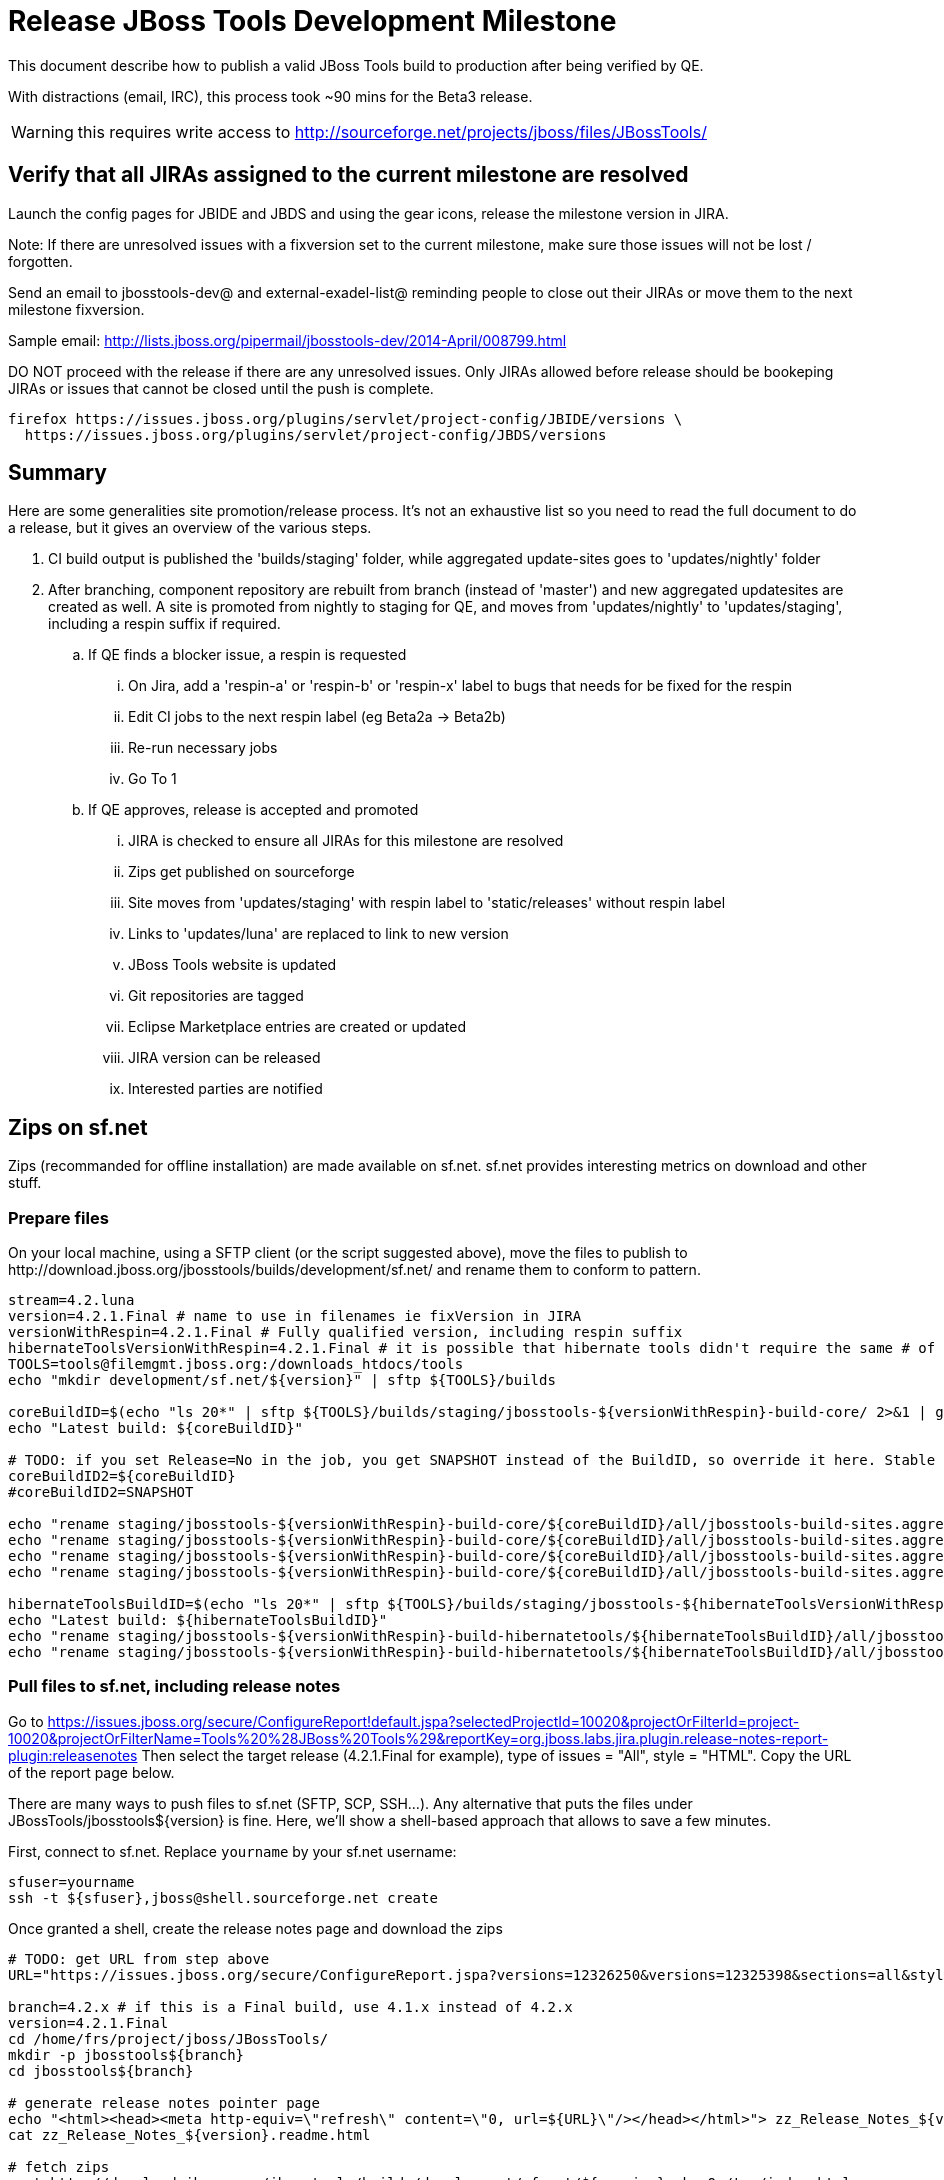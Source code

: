 = Release JBoss Tools Development Milestone

This document describe how to publish a valid JBoss Tools build to production after being verified by QE.

With distractions (email, IRC), this process took ~90 mins for the Beta3 release. 

WARNING: this requires write access to http://sourceforge.net/projects/jboss/files/JBossTools/

== Verify that all JIRAs assigned to the current milestone are resolved

Launch the config pages for JBIDE and JBDS and using the gear icons, release the milestone version in JIRA. 

Note: If there are unresolved issues with a fixversion set to the current milestone, make sure those issues will not be lost / forgotten. 

Send an email to jbosstools-dev@ and external-exadel-list@  reminding people to close out their JIRAs or move them to the next milestone fixversion.

Sample email: http://lists.jboss.org/pipermail/jbosstools-dev/2014-April/008799.html

DO NOT proceed with the release if there are any unresolved issues. Only JIRAs allowed before release should be bookeping JIRAs or issues that cannot be closed until the push is complete.

[source,bash]
----
firefox https://issues.jboss.org/plugins/servlet/project-config/JBIDE/versions \
  https://issues.jboss.org/plugins/servlet/project-config/JBDS/versions
----

== Summary

Here are some generalities site promotion/release process. It's not an exhaustive list so you need to read the full document to do a release, but it gives an overview of the various steps.

. CI build output is published the 'builds/staging' folder, while aggregated update-sites goes to 'updates/nightly' folder
. After branching, component repository are rebuilt from branch (instead of 'master') and new aggregated updatesites are created as well.  A site is promoted from nightly to staging for QE, and moves from 'updates/nightly' to 'updates/staging', including a respin suffix if required.
.. If QE finds a blocker issue, a respin is requested
... On Jira, add a 'respin-a' or 'respin-b' or 'respin-x' label to bugs that needs for be fixed for the respin
... Edit CI jobs to the next respin label (eg Beta2a -> Beta2b)
... Re-run necessary jobs
... Go To 1
.. If QE approves, release is accepted and promoted
... JIRA is checked to ensure all JIRAs for this milestone are resolved
... Zips get published on sourceforge
... Site moves from 'updates/staging' with respin label to 'static/releases' without respin label
... Links to 'updates/luna' are replaced to link to new version
... JBoss Tools website is updated
... Git repositories are tagged
... Eclipse Marketplace entries are created or updated
... JIRA version can be released
... Interested parties are notified


== Zips on sf.net

Zips (recommanded for offline installation) are made available on sf.net. sf.net provides interesting metrics on download and other stuff.

=== Prepare files

On your local machine, using a SFTP client (or the script suggested above), move the files to publish to +http://download.jboss.org/jbosstools/builds/development/sf.net/+ and rename them to conform to pattern.

[source,bash]
----
stream=4.2.luna
version=4.2.1.Final # name to use in filenames ie fixVersion in JIRA
versionWithRespin=4.2.1.Final # Fully qualified version, including respin suffix
hibernateToolsVersionWithRespin=4.2.1.Final # it is possible that hibernate tools didn't require the same # of respins, so might have a different version
TOOLS=tools@filemgmt.jboss.org:/downloads_htdocs/tools
echo "mkdir development/sf.net/${version}" | sftp ${TOOLS}/builds

coreBuildID=$(echo "ls 20*" | sftp ${TOOLS}/builds/staging/jbosstools-${versionWithRespin}-build-core/ 2>&1 | grep "20.\+" | grep -v sftp | sort | tail -1); coreBuildID=${coreBuildID%%/*}
echo "Latest build: ${coreBuildID}"

# TODO: if you set Release=No in the job, you get SNAPSHOT instead of the BuildID, so override it here. Stable milestone jobs should ALWAYS set Release=Yes, but this provides a nice hackaround if you screwed up and don't want to rebuild :D
coreBuildID2=${coreBuildID}
#coreBuildID2=SNAPSHOT

echo "rename staging/jbosstools-${versionWithRespin}-build-core/${coreBuildID}/all/jbosstools-build-sites.aggregate.site_${stream}-${coreBuildID2}-updatesite.zip      development/sf.net/${version}/jbosstools-${version}_${coreBuildID}-updatesite-core.zip"         | sftp ${TOOLS}/builds
echo "rename staging/jbosstools-${versionWithRespin}-build-core/${coreBuildID}/all/jbosstools-build-sites.aggregate.site_${stream}-${coreBuildID2}-updatesite.zip.MD5  development/sf.net/${version}/jbosstools-${version}_${coreBuildID}-updatesite-core.zip.MD5"     | sftp ${TOOLS}/builds
echo "rename staging/jbosstools-${versionWithRespin}-build-core/${coreBuildID}/all/jbosstools-build-sites.aggregate.site_${stream}-${coreBuildID2}-src.zip     development/sf.net/${version}/jbosstools-${version}_${coreBuildID}-src.zip"        | sftp ${TOOLS}/builds
echo "rename staging/jbosstools-${versionWithRespin}-build-core/${coreBuildID}/all/jbosstools-build-sites.aggregate.site_${stream}-${coreBuildID2}-src.zip.MD5 development/sf.net/${version}/jbosstools-${version}_${coreBuildID}-src.zip.MD5"    | sftp ${TOOLS}/builds

hibernateToolsBuildID=$(echo "ls 20*" | sftp ${TOOLS}/builds/staging/jbosstools-${hibernateToolsVersionWithRespin}-build-hibernatetools/ 2>&1 | grep "20.\+" | grep -v sftp | sort | tail -1); hibernateToolsBuildID=${hibernateToolsBuildID%%/*}
echo "Latest build: ${hibernateToolsBuildID}"
echo "rename staging/jbosstools-${versionWithRespin}-build-hibernatetools/${hibernateToolsBuildID}/all/jbosstools-build-sites.aggregate.hibernatetools-site_${stream}-${hibernateToolsBuildID}-updatesite.zip development/sf.net/${version}/jbosstools-${version}_${hibernateToolsBuildID}-updatesite-hibernatetools.zip" | sftp ${TOOLS}/builds
echo "rename staging/jbosstools-${versionWithRespin}-build-hibernatetools/${hibernateToolsBuildID}/all/jbosstools-build-sites.aggregate.hibernatetools-site_${stream}-${hibernateToolsBuildID}-updatesite.zip.MD5 development/sf.net/${version}/jbosstools-${version}_${hibernateToolsBuildID}-updatesite-hibernatetools.zip.MD5" | sftp ${TOOLS}/builds

----

=== Pull files to sf.net, including release notes

Go to https://issues.jboss.org/secure/ConfigureReport!default.jspa?selectedProjectId=10020&projectOrFilterId=project-10020&projectOrFilterName=Tools%20%28JBoss%20Tools%29&reportKey=org.jboss.labs.jira.plugin.release-notes-report-plugin:releasenotes 
Then select the target release (4.2.1.Final for example), type of issues = "All", style = "HTML". Copy the URL of the report page below.

There are many ways to push files to sf.net (SFTP, SCP, SSH...). Any alternative that puts the files under +JBossTools/jbosstools${version}+ is fine. Here, we'll show a shell-based approach that allows to save a few minutes.

First, connect to sf.net. Replace `yourname` by your sf.net username:

[source,bash]
----
sfuser=yourname
ssh -t ${sfuser},jboss@shell.sourceforge.net create
----

Once granted a shell, create the release notes page and download the zips

[source,bash]
----
# TODO: get URL from step above
URL="https://issues.jboss.org/secure/ConfigureReport.jspa?versions=12326250&versions=12325398&sections=all&style=html&selectedProjectId=10020&reportKey=org.jboss.labs.jira.plugin.release-notes-report-plugin%3Areleasenotes&Next=Next"

branch=4.2.x # if this is a Final build, use 4.1.x instead of 4.2.x
version=4.2.1.Final
cd /home/frs/project/jboss/JBossTools/
mkdir -p jbosstools${branch}
cd jbosstools${branch}

# generate release notes pointer page
echo "<html><head><meta http-equiv=\"refresh\" content=\"0, url=${URL}\"/></head></html>"> zz_Release_Notes_${version}.readme.html
cat zz_Release_Notes_${version}.readme.html

# fetch zips
wget http://download.jboss.org/jbosstools/builds/development/sf.net/${version} -k -O /tmp/index.html
for f in $(cat /tmp/index.html | egrep -v "C=D|title>|h1>" | grep "${version}" | sed 's#.\+href="\([^"]\+\)".\+#\1#g'); do
  wget -nc $f
done
rm -f /tmp/index.html

# fetch browsersim standalone zip, rename it to match the rest of JBT zips and generate MD5 sum for it
coreBuildID=`find . -name "*${version}*src.zip" | head -1 | sed "s#./jbosstools-\(.\+\)-src.zip#\1#"`
echo "Latest build: ${coreBuildID}"
z=jbosstools-${coreBuildID}-browsersim-standalone.zip
wget http://download.jboss.org/jbosstools/builds/development/jbosstools-4.2.1.Final-browsersim-standalone/jbosstools-4.2.1.Final-browsersim-standalone.zip -O $z
for m in $(md5sum ${z}); do if [[ $m != ${z} ]]; then echo $m > ${z}.MD5; fi; done

# when done, exit the sourceforge shell
exit

# check files are on sourceforge (NOTE lowercase folder is new):
google-chrome http://sourceforge.net/projects/jboss/files/JBossTools/jbosstools4.2.x/

----
  
=== bookmarks.xml

Bookmarks.xml keeps links from sf.net to the actual JBoss Tools update sites.
Still on sf.net, verify the following file (adapt it to the version you're pushing: +/home/frs/project/jboss/JBossTools/jbosstools4.2_bookmarks.xml+. In case you're starting a new stream, you probably need to update those files (for example rename from kepler to Luna).

== Move sites

These steps happens on filemgmt.jboss.org, in the jbosstools download area.

=== Move content to release directory

We simply move the content of the latest respin to the release directory (under _jbosstools/static_ which is using Akamai)

[source,bash]
----
version=4.2.1.Final
versionWithRespin=4.2.1.Final # no respin suffix or a, b, c, d... suffix
TOOLS=tools@filemgmt.jboss.org:/downloads_htdocs/tools

# if there were no respins, then version = versionWithRespin
echo "rename updates/staging/luna/jbosstools-${versionWithRespin}-updatesite-core           static/releases/jbosstools-${version}-updatesite-core"           | sftp ${TOOLS}
echo "rename updates/staging/luna/jbosstools-${versionWithRespin}-updatesite-coretests      static/releases/jbosstools-${version}-updatesite-coretests"      | sftp ${TOOLS}
echo "rename updates/staging/luna/jbosstools-${versionWithRespin}-updatesite-hibernatetools static/releases/jbosstools-${version}-updatesite-hibernatetools" | sftp ${TOOLS}
echo "rename updates/staging/luna/jbosstools-${versionWithRespin}-updatesite-webtools       static/releases/jbosstools-${version}-updatesite-webtools"       | sftp ${TOOLS}
----

If everything above completed OK, you can then in the background delete all the previous spins of the build from

* /downloads_htdocs/tools/discovery/development/ (should this be discovery/development/luna/ instead?)
* /downloads_htdocs/tools/builds/development/
* /downloads_htdocs/tools/updates/staging/luna

So if you're doing a 4.2.1.Final, then you can delete 4.2.0.CR2, 4.2.0.CR2a, etc. folders. A graphical sftp client such as FileZilla or FireFTP (plugin for Firefox) is the easiest way to perform these operations. Looks in the following locations:

=== Update staging to point to new location

Update +composite*.xml+ files in http://download.jboss.org/jbosstools/updates/staging/luna/ to reference the release location http://download.jboss.org/jbosstools/static/releases/jbosstools-${version}-updatesite-core .

=== WebTools

==== Publish Site

Webtools site is expected to be found in +http://download.jboss.org/tools/updates/webtools/${eclipseTrain}+ (where eclipseTrain is for example "luna"). So, with a sftp client, on filemgmt.jboss.org


1. Rename +/downloads_htdocs/tools/updates/webtools/${eclipseTrain}+ into +/downloads_htdocs/tools/updates/webtools/${eclipseTrain}_${previousVersion}+, with ${previous} being the name of previous release (for example 4.2.0.Alpha1 when releasing 4.2.0.CR1)
1. Move last build in +/downloads_htdocs/tools/updates/staging/luna/jbosstools-${version}-updatesite-webtools+ to +/downloads_htdocs/tools/updates/webtools/${eclipseTrain}+

Here is an example of a script doing that:
[source,bash]
----
cd ~/tru # or where you have jbosstools-download.jboss.org checked out

previous=4.2.0.Final
versionWithRespin=4.2.1.Final
eclipseTrain=luna
TOOLS=tools@filemgmt.jboss.org:/downloads_htdocs/tools

pushd jbosstools-download.jboss.org/jbosstools/updates/webtools
  # create new symlink
  mv luna luna_${previous}
  ln -s ../../static/releases/jbosstools-${version}-updatesite-webtools luna
  # move the previous release out of the way
  echo "rename webtools/${eclipseTrain} webtools/${eclipseTrain}_${previous}"                        | sftp ${TOOLS}/updates/
  # push new symlink to server
  rsync -Pzrlt --rsh=ssh --protocol=28 luna $TOOLS/updates/webtools/
  # commit change to github
  git add luna
  git commit -m "update symlink to point at latest ../../static/releases/jbosstools-${version}-updatesite-webtools release folder" luna
  git push origin master
popd

----

==== Notify webtools project

If this is the first milestone release (ie if you had to create the 'updates/webtools/${eclipseReleaseTrain}' directory (where ${eclipseReleaseTrain} can be for 
example 'luna' or 'mars'), ensure that upstream project Web Tools (WTP) knows to include this new URL in their server adapter wizard. New bugzilla required!

== Update Target Platforms

This is only necessary if this new milestone uses a new Target Platform. In case there is no change in Target Platform between this milestone/release and the 
previous one, you can ignore these steps.

=== Final/GA releases 

For Final or GA releases, the target platform folders should be moved to /static/ and composited back.

Thus for example, 

http://download.jboss.org/jbosstools/targetplatforms/jbosstoolstarget/4.41.0.Final/
http://download.jboss.org/jbosstools/targetplatforms/jbdevstudiotarget/4.41.0.Final/

should be moved to:

http://download.jboss.org/jbosstools/static/targetplatforms/jbosstoolstarget/4.41.0.Final/
http://download.jboss.org/jbosstools/static/targetplatforms/jbdevstudiotarget/4.41.0.Final/

Then you can create composites in the old locations pointing to the new one, like this:

https://github.com/jbosstools/jbosstools-download.jboss.org/commit/d5306ce9408144ef681627ad8f5bd1e6c491bcf4

[source,bash]
----

cd ~/tru # or where you have jbosstools-download.jboss.org checked out

oldTP=4.41.0.Final
newTP=4.41.1.Final
now=`date +%s000`
eclipseTrain=luna
TOOLS=tools@filemgmt.jboss.org:/downloads_htdocs/tools

pushd jbosstools-download.jboss.org/jbosstools/targetplatforms/
  for f in jbosstools jbdevstudio; do
    pushd ${f}target
      mkdir ${newTP}
      for d in ${eclipseTrain}/composite*.xml; do
        sed -i -e "s#${oldTP}#${newTP}#g" $d
        sed -i -e "s#<property name='p2.timestamp' value='[0-9]\+'/>#<property name='p2.timestamp' value='${now}'/>#g" $d
      done
      mkdir -p ${newTP}/REPO/
      cp -f ${eclipseTrain}/composite* ${newTP}/
      cp -f ${eclipseTrain}/composite* ${newTP}/REPO/
    popd
  done

  # check your changes here before changing stuff on the server!

  for f in jbosstools jbdevstudio; do
    git add ${f}target
    # move actual TP to /static/ folder
    echo "rename targetplatforms/${f}target/${newTP} static/targetplatforms/${f}target/${newTP}" | sftp ${TOOLS}/
    # create composite pointer
    rsync -Pzrlt --rsh=ssh --protocol=28 ${f}target/${newTP}/* $TOOLS/targetplatforms/${f}target/${newTP}/
    # update eclipseTrain pointer
    rsync -Pzrlt --rsh=ssh --protocol=28 ${f}target/${eclipseTrain}/* $TOOLS/targetplatforms/${f}target/${eclipseTrain}/
  done
  # commit changes to github
  git commit -m "move target platforms into /static/ and update composite pointers to latest $eclipseTrain => ${newTP}" .
  git push origin master
popd

# verify all files are correct
firefox \
view-source:http://download.jboss.org/jbosstools/targetplatforms/jbosstoolstarget/${eclipseTrain}/compositeContent.xml \
view-source:http://download.jboss.org/jbosstools/targetplatforms/jbdevstudiotarget/${eclipseTrain}/compositeContent.xml \
view-source:http://download.jboss.org/jbosstools/targetplatforms/jbosstoolstarget/${newTP}/compositeContent.xml \
view-source:http://download.jboss.org/jbosstools/targetplatforms/jbosstoolstarget/${newTP}/REPO/compositeContent.xml \
view-source:http://download.jboss.org/jbosstools/targetplatforms/jbdevstudiotarget/${newTP}/compositeContent.xml \
view-source:http://download.jboss.org/jbosstools/targetplatforms/jbdevstudiotarget/${newTP}/REPO/compositeContent.xml \
http://download.jboss.org/jbosstools/static/targetplatforms/jbosstoolstarget/${newTP}/ \
http://download.jboss.org/jbosstools/static/targetplatforms/jbdevstudiotarget/${newTP}/

----

=== JBoss Central and Early Access Target Platforms

WARNING: TODO: JBIDE-17826 - latest Central/EA TP may now be in an "a" or "b" folder so make sure you get the right one!

*If* Target Platform isn't compatible with previous release (for example introducing new incompatible feature), then don't change the composite, and instead, you
should tweak the +updates/development/${eclipseTrain}/central/core/composite*.xml+ files to point at a specific TP version.

*Otherwise* if Target Platform is compatible with previous release consuming them, then update +jbosstools/targetplatforms/*target/${eclipseTrain}/composite*.xml+ to point to this new Target Platform. 

This can be done similarly for Central/EA as done for JBT/JBDS TPs above:

[source,bash]
----
eclipseTrain=luna
now=`date +%s000`

oldTP=4.41.0.Final
newTP=4.41.1.Final # no -SNAPSHOT suffix here, as we'll remove it as we move to /static/

pushd jbosstools-download.jboss.org/jbosstools/targetplatforms/
  for f in jbtcentral jbtearlyaccess; do
    pushd ${f}target;
      for d in ${eclipseTrain}/composite*.xml; do
        sed -i -e "s#${oldTP}#${newTP}#g" $d
        sed -i -e "s#<property name='p2.timestamp' value='[0-9]\+'/>#<property name='p2.timestamp' value='${now}'/>#g" $d
      done
      mkdir -p ${newTP}/REPO/
      cp -f ${eclipseTrain}/composite* ${newTP}/
      cp -f ${eclipseTrain}/composite* ${newTP}/REPO/
    popd
  done

  # check your changes here before changing stuff on the server!

  for f in jbtcentral jbtearlyaccess; do
    git add ${f}target
    # move actual TP to /static/ folder AND REMOVE THE -SNAPSHOT suffix
    echo "rename targetplatforms/${f}target/${newTP}-SNAPSHOT static/targetplatforms/${f}target/${newTP}" | sftp ${TOOLS}/
    # create composite pointer
    rsync -Pzrlt --rsh=ssh --protocol=28 ${f}target/${newTP}/* $TOOLS/targetplatforms/${f}target/${newTP}/
    # update eclipseTrain pointer
    rsync -Pzrlt --rsh=ssh --protocol=28 ${f}target/${eclipseTrain}/* $TOOLS/targetplatforms/${f}target/${eclipseTrain}/
  done
  # commit changes to github
  git commit -m "move target platforms into /static/ and update composite pointers to latest $eclipseTrain => ${newTP}" .
  git push origin master
popd

# verify all files are correct
firefox \
view-source:http://download.jboss.org/jbosstools/targetplatforms/jbtcentraltarget/${eclipseTrain}/compositeContent.xml \
view-source:http://download.jboss.org/jbosstools/targetplatforms/jbtearlyaccesstarget/${eclipseTrain}/compositeContent.xml \
view-source:http://download.jboss.org/jbosstools/targetplatforms/jbtcentraltarget/${newTP}/compositeContent.xml \
view-source:http://download.jboss.org/jbosstools/targetplatforms/jbtcentraltarget/${newTP}/REPO/compositeContent.xml \
view-source:http://download.jboss.org/jbosstools/targetplatforms/jbtearlyaccesstarget/${newTP}/compositeContent.xml \
view-source:http://download.jboss.org/jbosstools/targetplatforms/jbtearlyaccesstarget/${newTP}/REPO/compositeContent.xml \
http://download.jboss.org/jbosstools/static/targetplatforms/jbtcentraltarget/${newTP}/ \
http://download.jboss.org/jbosstools/static/targetplatforms/jbtearlyaccesstarget/${newTP}/

----

At that time, it is also safe to upgrade the version of the central target definition. in order to prevent next change from
overriding the content of the repository links from _luna_.
[source,bash]
----
discoveryTP_prev=4.41.1.Final-SNAPSHOT #version for ongoing release
discoveryTP_next=4.41.2.CR1-SNAPSHOT #next version on that stream
JBT_prev=updates/staging/luna/jbosstools-4.2.1.Final-updatesite-core
JBT_next=static/releases/jbosstools-4.2.1.Final-updatesite-core

cd jbosstools-discovery
for f in *target/pom.xml *target/*/pom.xml *target/*/*-multiple.target; do
  sed -i -e "s#${discoveryTP_prev}#${discoveryTP_next}#g" $f
  sed -i -e "s#${JBT_prev}#${JBT_next}#g" $f
done

# check results before committing
git status
git diff

git add *target
git commit -m "Update Central and EA discovery TP: ${discoveryTP_prev} => ${discoveryTP_next} & ${JBT_prev} => ${JBT_next}"
git push origin HEAD:jbosstools-4.2.x  #or master for Alphas and Betas
----

=== Update composite, discovery and index.html

+composite*.xml+ and +*-directory.xml+ files allow to control the public URLs we give to users and allow to "select" what is the new release.
So we update them to make sure public URLs reference our latest stuff.

Changes also happen on the +jbosstools-download.jboss.org+ repository, which is synchronized with download.jboss.org using https://jenkins.mw.lab.eng.bos.redhat.com/hudson/view/DevStudio/view/DevStudio_Master/job/jbosstools-download.jboss.org-rsync-from-git/ .

On this repository:

* Update +jbosstools/updates/development/${eclipseTrain}/composite*.xml+ to use newer version and timestamp
* Replace +jbosstools/updates/development/${eclipseTrain}/index.xml+ with the one you can fetch at +http://download.jboss.org/jbosstools/static/releases/jbosstools-${version}-updatesite-core/index.html+
* In the new +index.html+ replace relative paths by absolute paths. In order to do so, check for "href" occurrences

[source,bash]
----
previous=4.2.0.Final
version=4.2.1.Final
eclipseTrain=luna
now=`date +%s000`

isFinal=true

dirs=development
if [[ $isFinal == "true" ]]; then dirs="development stable"; fi

pushd jbosstools-download.jboss.org/jbosstools/updates/
  for f in $dirs; do
    pushd $f/${eclipseTrain}
      for d in composite*.xml; do
        sed -i -e "s#${previous}#${version}#g" $d
        sed -i -e "s#<property name='p2.timestamp' value='[0-9]\+'/>#<property name='p2.timestamp' value='${now}'/>#g" $d
      done
      rm -f index.html
      wget -nc http://download.jboss.org/jbosstools/static/releases/jbosstools-${version}-updatesite-core/index.html
      sed -i -e "s#href=\"#href=\"http://download.jboss.org/jbosstools/static/releases/jbosstools-${version}-updatesite-core/#g" -e "s#href=\"http://download.jboss.org/jbosstools/static/releases/jbosstools-${version}-updatesite-core/http#href=\"http#g" index.html
      sed -i -e "s#\-SNAPSHOT (\(.\+\))#.\1#" index.html
      if [[ $isFinal == "true" ]]; then 
        sed -i -e "s#Development Milestone Update Site#Stable Release Update Site#" index.html
        sed -i -e "s#<b>Development Milestone</b>#<b>Stable Release</b>#" index.html
      fi
      cat index.html | egrep "Latest Build|SNAPSHOT|Stable|Milestone"
    popd
  done

  # check status
  git status
  git diff

  # commit to github
  git add $dirs
  git commit -m "Release $version into /updates/{${dirs/ /,}}/${eclipseTrain}/"
  git push origin HEAD:jbosstools-4.2.x  #or master for Alphas and Betas
  # push to server
  for f in $dirs; do
    rsync -Pzrlt --rsh=ssh --protocol=28 ${f}/${eclipseTrain}/* $TOOLS/updates/${f}/${eclipseTrain}/
  done

popd

----

Then make the necessary updates for *discovery*

* Replace +jbosstools/updates/development/${eclipseTrain}/jbosstools-directory.xml+ by +http://download.jboss.org/jbosstools/discovery/staging/luna/${versionWithRespin}/jbosstools-directory.xml+ and
+jbosstools/updates/development/${eclipseTrain}/jbosstools-earlyaccess.properties+ by +http://download.jboss.org/jbosstools/discovery/staging/luna/${versionWithRespin}/jbosstools-earlyaccess.properties+
* Remove previous discovery jar in +plugins+
* Fetch the jar listed in +jbosstools-directory.xml+ into the +http://download.jboss.org/jbosstools/discovery/development/${versionWithRespin}/plugins+ directory.
* Verify that plugin.xml in the discovery jar contains the right URL:
** If this is a *pre-final*, the plugin must point to *staging* URL, not release one. So URL should be +http://download.jboss.org/jbosstools/updates/development/${eclipseTrain}/central/core/+
** IF this is a *Final*, the plugin must reference the *release* URL, not the staging one. So URL should look like +http://download.jboss.org/jbosstools/updates/stable/kepler/central/core/+

Script:
[source,bash]
----
version=4.2.1.Final
versionWithRespin=4.2.1.Final
eclipseTrain=luna

isFinal=true # or true in case you're doing a Final
# set correct path for where you have project cloned on disk
basedir=${HOME}/tru/jbosstools-download.jboss.org/ # or...
basedir=`pwd`

pushd ${basedir}/jbosstools/updates/development/${eclipseTrain}/
# Replace jbosstools-directory.xml by newest
rm -f jbosstools-directory.xml jbosstools-earlyaccess.properties
# TODO: use discovery/staging/luna/ instead of just discovery/staging/
wget -nc http://download.jboss.org/jbosstools/discovery/staging/${versionWithRespin}/jbosstools-directory.xml
# TODO maybe a rsync of the folder would be more efficient here
# TODO this strips the xml declaration from the file: <?xml version='1.0' encoding='UTF-8'?> (staging version does not contain it) -- is that a problem?

# TODO: use discovery/staging/luna/ instead of just discovery/staging/
wget -nc http://download.jboss.org/jbosstools/discovery/staging/${versionWithRespin}/jbosstools-earlyaccess.properties
# Get newest discovery plugins
newJars=$(cat jbosstools-directory.xml | grep entry | sed -e "s#.\+plugins/#plugins/#g" | sed -e "s#\.jar.\+#.jar#g")
mkdir -p plugins
pushd plugins
for newJar in $newJars; do 
  # TODO: use discovery/staging/luna/ instead of just discovery/staging/
  wget -nc http://download.jboss.org/jbosstools/discovery/staging/${versionWithRespin}/${newJar}
  if [[ ! ${newJar##*.earlyaccess_*} ]] && [[ ${newJar##*integration-stack*} ]]; then
    newJarEA=${newJar}
    #newJarEA=${newJar/plugins/discovery}
    echo "EA: $newJarEA"
  elif [[ ${newJar##*integration-stack*} ]]; then
    newJarCore=${newJar}
    #newJarCore=${newJar/plugins/discovery}
    echo "Core: $newJarCore"
  fi
done
popd

# CAUTION! Make sure that the contents of jbosstools-earlyaccess.properties contain the LATEST stuff from the Integration Stack!
 
if [ "$isFinal" = true ]; then
  # IF THIS IS Final, ensure that your plugin points to the RELEASE URL, not the STAGING nor development one:
  for newJar in ${newJarEA} ${newJarCore}; do
    unzip -q -d ${basedir}/jbosstools/updates/development/${eclipseTrain}/${newJar}{_,}
    pushd ${basedir}/jbosstools/updates/development/${eclipseTrain}/${newJar}_
    sed -i "s#http://download.jboss.org/jbosstools/updates/staging/${eclipseTrain}/central/core/#http://download.jboss.org/jbosstools/updates/stable/${eclipseTrain}/#g" plugin.xml
    sed -i "s#http://download.jboss.org/jbosstools/updates/development/${eclipseTrain}/central/core/#http://download.jboss.org/jbosstools/updates/stable/${eclipseTrain}/#g" plugin.xml
    sed -i "s#http://download.jboss.org/jbosstools/updates/stable/${eclipseTrain}/central/core/#http://download.jboss.org/jbosstools/updates/stable/${eclipseTrain}/#g" plugin.xml

    zip -u ${basedir}/jbosstools/updates/development/${eclipseTrain}/${newJar} plugin.xml
    popd
    rm -fr ${basedir}/jbosstools/updates/development/${eclipseTrain}/${newJar}_
    cp -f ${basedir}/jbosstools/updates/development/${eclipseTrain}/{${newJarEA},${newJarCore}} ${basedir}/jbosstools/updates/stable/${eclipseTrain}/
  done
  cp -f ${basedir}/jbosstools/updates/development/${eclipseTrain}/jbosstools-directory.xml ${basedir}/jbosstools/updates/stable/${eclipseTrain}/
  cp -f ${basedir}/jbosstools/updates/development/${eclipseTrain}/jbosstools-earlyaccess.properties ${basedir}/jbosstools/updates/stable/${eclipseTrain}/

else
  # IF THIS IS pre-Final, ensure that your plugin points to the development URL, not the RELEASE or staging one:
  for newJar in ${newJarEA} ${newJarCore}; do
    unzip -q -d ${basedir}/jbosstools/updates/development/${eclipseTrain}/${newJar}{_,}
    pushd ${basedir}/jbosstools/updates/development/${eclipseTrain}/${newJar}_ >/dev/null 
    sed -i "s#http://download.jboss.org/jbosstools/updates/staging/${eclipseTrain}/central/core/#http://download.jboss.org/jbosstools/updates/development/${eclipseTrain}/#g" plugin.xml
    sed -i "s#http://download.jboss.org/jbosstools/updates/development/${eclipseTrain}/central/core/#http://download.jboss.org/jbosstools/updates/development/${eclipseTrain}/#g" plugin.xml
    sed -i "s#http://download.jboss.org/jbosstools/updates/stable/${eclipseTrain}/central/core/#http://download.jboss.org/jbosstools/updates/development/${eclipseTrain}/#g" plugin.xml
    zip -u ${basedir}/jbosstools/updates/development/${eclipseTrain}/${newJar} plugin.xml
    popd >/dev/null
    rm -fr ${basedir}/jbosstools/updates/development/${eclipseTrain}/${newJar}_
  done
fi

popd

# TODO: IMPORTANT! Make sure no integration stack entries are accidentally lost (or reverted to old versions!) in jbosstools-directory.xml or jbosstools-earlyaccess.properties

pushd ${basedir}/jbosstools/updates/

  # check changes 
  git status

  dirs=development
  if [[ $isFinal == "true" ]]; then dirs="development stable"; fi

  # commit changes & push to server
  git add $dirs
  git commit -m "Release discovery plugins $version into /updates/{${dirs/ /,}}/${eclipseTrain}/"
  git push origin HEAD:jbosstools-4.2.x  #or master for Alphas and Betas
  # push to server
  for f in $dirs; do
    rsync -Pzrlt --rsh=ssh --protocol=28 ${f}/${eclipseTrain}/* $TOOLS/updates/${f}/${eclipseTrain}/
  done

popd

----

* If this is a Final release, CAREFULLY merge stuff in /development/ over to /stable/, taking into account where files SHOULD be different (eg., where a page is called "Stable Release" instead of "Development Milestone")

* Check that the following URLs show the right versions and reference content under the 'static/releases' directory (not 'updates/${version}' nor 'updates/staging/*'

[source,bash]
----
# for milestones and Final builds
eclipseTrain=luna
google-chrome \
http://download.jboss.org/jbosstools/updates/development/${eclipseTrain}/ \
http://download.jboss.org/jbosstools/updates/development/${eclipseTrain}/compositeArtifacts.xml \
http://download.jboss.org/jbosstools/updates/development/${eclipseTrain}/central/integration-stack/compositeArtifacts.xml \
http://download.jboss.org/jbosstools/updates/development/${eclipseTrain}/jbosstools-directory.xml \
http://download.jboss.org/jbosstools/updates/development/${eclipseTrain}/jbosstools-earlyaccess.properties \
http://download.jboss.org/jbosstools/updates/development/${eclipseTrain}/plugins/ &

# Or, for Final builds
eclipseTrain=luna
google-chrome \
http://download.jboss.org/jbosstools/updates/stable/${eclipseTrain}/ \
http://download.jboss.org/jbosstools/updates/stable/${eclipseTrain}/compositeArtifacts.xml \
http://download.jboss.org/jbosstools/updates/stable/${eclipseTrain}/central/integration-stack/compositeArtifacts.xml \
http://download.jboss.org/jbosstools/updates/stable/${eclipseTrain}/jbosstools-directory.xml \
http://download.jboss.org/jbosstools/updates/stable/${eclipseTrain}/jbosstools-earlyaccess.properties \
http://download.jboss.org/jbosstools/updates/stable/${eclipseTrain}/plugins/ &
----

== Release the latest milestone to ide-config.properties

Check out this file:

http://download.jboss.org/jbosstools/configuration/ide-config.properties

And update it it as required, so that the links for the latest milestone point to valid URLs, eg.,

[source,bash]
----

# adjust these steps to fit your own path location & git workflow
cd ~/tru
pushd jbosstools-download.jboss.org/jbosstools/configuration
version=4.2.1.Final # name to use in filenames ie fixVersion in JIRA
versionWithRespin=4.2.1.Final # Fully qualified version, including respin suffix

topic=release-jbosstools-${versionWithRespin}-to-production; branch=master; gw1

st ide-config.properties # or use another editor if not Sublime Text (st)

# remove existing lines with these to make the 4.2.1.Final stuff live as the lastest for 4.2.0 in development/luna
#jboss.discovery.directory.url|jbosstools|4.2.1.Final=http://download.jboss.org/jbosstools/discovery/development/4.2.1.Final/jbosstools-directory.xml
#jboss.discovery.site.url|jbosstools|4.2.1.Final=http://download.jboss.org/jbosstools/discovery/development/4.2.1.Final/
#jboss.discovery.earlyaccess.site.url|jbosstools|4.2.1.Final=http://download.jboss.org/jbosstools/discovery/development/4.2.1.Final/

# commit the change and push to master
ci "release JBT ${version} (${versionWithRespin}) to production: link to latest dev milestone discovery site" ide-config.properties
gw2; gw3; gw4

# push updated file to server
TOOLS=tools@filemgmt.jboss.org:/downloads_htdocs/tools
rsync -Pzrlt --rsh=ssh --protocol=28 ide-config.properties $TOOLS/configuration/ide-config.properties

----


== Update jbosstools-website

Provide a PR to add the latest JBT milestones to this listing: https://github.com/jbosstools/jbosstools-website/blob/master/_config/products.yml

Example:

* https://github.com/jbosstools/jbosstools-website/pull/193 (note that the JBDS part is better done after & seprarately, while releasing JBDS)
* https://github.com/jbosstools/jbosstools-website/pull/211 (only JBT part of the change)

== Update Eclipse Marketplace (add/remove features)

WARNING: Only for Beta, CR and GA! We do not release Alphas to Eclipse Marketplace.

=== If node does not yet exist

This is usually the case of first Beta version.

Create a new node on Marketplace, use content of +http://download.jboss.org/jbosstools/static/releases/jbosstools-4.2.1.Final-updatesite-core/site.properties+

=== If node already exists

Access it via +https://marketplace.eclipse.org/content/jboss-tools-luna/edit+ and update the following things:

* Title to match new version
* Description to match new version & dependencies
* Update list of features, using content of +http://download.jboss.org/jbosstools/static/releases/jbosstools-4.2.1.Final-updatesite-core/site.properties+

== Git tags

=== Create tags for build-related repositories

Tag the following repositories:

* https://github.com/jbosstools/jbosstools-build
* https://github.com/jbosstools/jbosstools-build-ci
* https://github.com/jbosstools/jbosstools-build-sites
* https://github.com/jbosstools/jbosstools-devdoc
* https://github.com/jbosstools/jbosstools-discovery
* https://github.com/jbosstools/jbosstools-download.jboss.org
* https://github.com/jbosstools/jbosstools-maven-plugins

Assuming you have the above proejcts already cloned, this script will create the tags if run from the location with your git clones:

[source,bash]
----
# maven-plugins does not get released/branched the same as other projects
# download.jboss.org removed because might still need to tweak ide-config.properties
jbt_branch=jbosstools-4.2.x
version=4.2.1.Final
for d in build build-ci build-sites devdoc discovery; do 
  echo "====================================================================="
  echo "Tagging jbosstools-${d} from branch ${jbt_branch} as tag ${version}..."
  pushd jbosstools-${d}
  git stash
  git pull origin
  git fetch -t -p
  git checkout ${jbt_branch} && git tag -f jbosstools-${version} && git push origin jbosstools-${version}
  git checkout master; git stash pop
  echo ">>> https://github.com/jbosstools/jbosstools-${d}/tree/jbosstools-${version}"
  popd >/dev/null 
  echo "====================================================================="
  echo ""
done
----

=== Announce requirement of tag creation

Send email to team.

____
*To:* jbosstools-dev@lists.jboss.org + 

[source,bash]
----
branchName=jbosstools-4.2.x
tagName=jbosstools-4.2.1.Final
echo "
Subject:

ACTION REQUIRED: Project leads, please tag your projects [ branch ${branchName} -> tag ${tagName} ] 

Body:

Component leads, please tag your repositories!

$ git fetch jbosstools ${branchName} #assuming remote is called jbosstools, also often called origin
$ git checkout FETCH_HEAD
$ git tag ${tagName}
$ git push jbosstools ${tagName}
"
----
____

== Release JIRA

If there are no unresolved issues, release the milestone version in JIRA.

Launch the config pages for JBIDE and JBDS and using the gear icons, release the milestone version in JIRA. 

[source,bash]
----
firefox https://issues.jboss.org/plugins/servlet/project-config/JBIDE/versions \
  https://issues.jboss.org/plugins/servlet/project-config/JBDS/versions
----


== Notify the team (send 2 emails)

____
*To:* jbosstools-dev@lists.jboss.org +
and +
*To:* external-exadel-list@redhat.com, jboss-announce@redhat.com +

[source,bash]
----
version=4.2.1.Final
eclipseVersion="Eclipse 4.4.1 Luna"
echo "
Subject: 

JBoss Tools ${version} is now available

Body:

This is a development release aimed at ${eclipseVersion} users.

Eclipse Marketplace: https://marketplace.eclipse.org/content/jboss-tools-luna

Update Site: http://download.jboss.org/jbosstools/updates/development/luna/

Update Site Zips: http://sourceforge.net/projects/jboss/files/JBossTools/jbosstools4.2.x/

Installation instructions: http://tools.jboss.org/downloads/installation.html

New + Noteworthy (subject to change): http://tools-stg.jboss.org/documentation/whatsnew/jbosstools/${version}.html

Schedule / Upcoming Releases: https://issues.jboss.org/browse/JBIDE#selectedTab=com.atlassian.jira.plugin.system.project%3Aversions-panel
"

----
____

